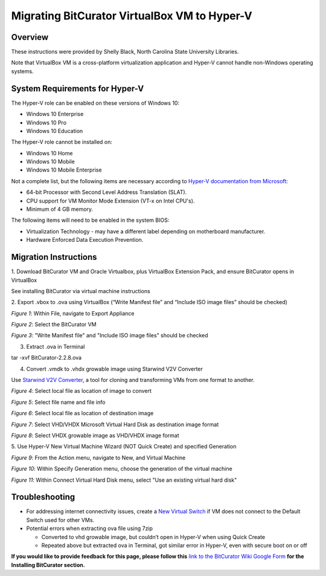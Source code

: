 **Migrating BitCurator VirtualBox VM to Hyper-V**
=================================================

**Overview**
~~~~~~~~~~~~

These instructions were provided by Shelly Black, North Carolina State
University Libraries.

Note that VirtualBox VM is a cross-platform virtualization application
and Hyper-V cannot handle non-Windows operating systems.

**System Requirements for Hyper-V**
~~~~~~~~~~~~~~~~~~~~~~~~~~~~~~~~~~~

The Hyper-V role can be enabled on these versions of Windows 10:

-  Windows 10 Enterprise

-  Windows 10 Pro

-  Windows 10 Education

The Hyper-V role cannot be installed on:

-  Windows 10 Home

-  Windows 10 Mobile

-  Windows 10 Mobile Enterprise

Not a complete list, but the following items are necessary according to
`Hyper-V documentation from
Microsoft <https://docs.microsoft.com/en-us/virtualization/hyper-v-on-windows/reference/hyper-v-requirements>`__:

-  64-bit Processor with Second Level Address Translation (SLAT).

-  CPU support for VM Monitor Mode Extension (VT-x on Intel CPU's).

-  Minimum of 4 GB memory.

The following items will need to be enabled in the system BIOS:

-  Virtualization Technology - may have a different label depending on
   motherboard manufacturer.

-  Hardware Enforced Data Execution Prevention.

**Migration Instructions**
~~~~~~~~~~~~~~~~~~~~~~~~~~

1. Download BitCurator VM and Oracle Virtualbox, plus VirtualBox
Extension Pack, and ensure BitCurator opens in VirtualBox

See installing BitCurator via virtual machine instructions

2. Export .vbox to .ova using VirtualBox (“Write Manifest file” and
“Include ISO image files” should be checked)

|image1|

*Figure 1*: Within File, navigate to Export Appliance

|image2|

*Figure 2*: Select the BitCurator VM

|image3|

*Figure 3*: "Write Manifest file" and "Include ISO image files" should
be checked

3. Extract .ova in Terminal

tar -xvf BitCurator-2.2.8.ova

4. Convert .vmdk to .vhdx growable image using Starwind V2V Converter

Use `Starwind V2V
Converter <https://www.starwindsoftware.com/converter>`__, a tool for
cloning and transforming VMs from one format to another.

|image4|

*Figure 4*: Select local file as location of image to convert

|image5|

*Figure 5*: Select file name and file info

|image6|

*Figure 6*: Select local file as location of destination image

|image7|

*Figure 7*: Select VHD/VHDX Microsoft Virtual Hard Disk as destination
image format

|image8|

*Figure 8*: Select VHDX growable image as VHD/VHDX image format

5. Use Hyper-V New Virtual Machine Wizard (NOT Quick Create) and
specified Generation

|image9|

*Figure 9*: From the Action menu, navigate to New, and Virtual Machine

|image10|

*Figure 10*: Within Specify Generation menu, choose the generation of
the virtual machine

|image11|

*Figure 11*: Within Connect Virtual Hard Disk menu, select "Use an
existing virtual hard disk"

**Troubleshooting**
~~~~~~~~~~~~~~~~~~~

-  For addressing internet connectivity issues, create a `New Virtual
   Switch <https://docs.microsoft.com/en-us/windows-server/virtualization/hyper-v/get-started/create-a-virtual-switch-for-hyper-v-virtual-machines>`__
   if VM does not connect to the Default Switch used for other VMs.

-  Potential errors when extracting ova file using 7zip

   -  Converted to vhd growable image, but couldn’t open in Hyper-V when
      using Quick Create

   -  Repeated above but extracted ova in Terminal, got similar error in
      Hyper-V, even with secure boot on or off

**If you would like to provide feedback for this page, please follow
this** `link to the BitCurator Wiki Google
Form <https://docs.google.com/forms/d/e/1FAIpQLSeW9_Ri9tzXzisgBzQ26o4Ea4moDYmcKZ_f1qd9s4Ju17Yf_w/viewform?usp=sf_link>`__
**for the Installing BitCurator section.**

.. |image1| image:: ./media/image11.png
   :width: 6.5in
   :height: 3.41667in
.. |image2| image:: ./media/image5.png
   :width: 6.5in
   :height: 4.19444in
.. |image3| image:: ./media/image2.png
   :width: 6.5in
   :height: 5.23611in
.. |image4| image:: ./media/image4.png
   :width: 6.5in
   :height: 6.22222in
.. |image5| image:: ./media/image3.png
   :width: 6.5in
   :height: 5.81944in
.. |image6| image:: ./media/image10.png
   :width: 6.5in
   :height: 6.48611in
.. |image7| image:: ./media/image1.png
   :width: 6.5in
   :height: 6.48611in
.. |image8| image:: ./media/image7.png
   :width: 6.5in
   :height: 6.48611in
.. |image9| image:: ./media/image6.png
   :width: 6.5in
   :height: 4.56944in
.. |image10| image:: ./media/image8.png
   :width: 6.5in
   :height: 4.91667in
.. |image11| image:: ./media/image9.png
   :width: 6.5in
   :height: 4.91667in
